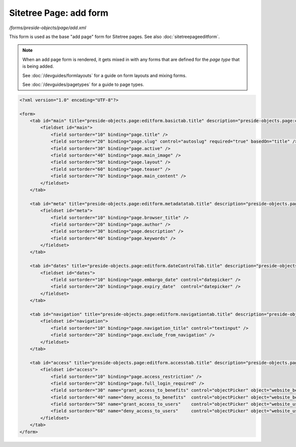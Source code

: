 Sitetree Page: add form
=======================

*/forms/preside-objects/page/add.xml*

This form is used as the base "add page" form for Sitetree pages. See also :doc:`sitetreepageeditform`.

.. note::

	When an add page form is rendered, it gets mixed in with any forms that are defined for the
	*page type* that is being added.

	See :doc:`/devguides/formlayouts` for a guide on form layouts and mixing forms.

	See :doc:`/devguides/pagetypes` for a guide to page types.

.. code-block:: xml

    <?xml version="1.0" encoding="UTF-8"?>

    <form>
        <tab id="main" title="preside-objects.page:editform.basictab.title" description="preside-objects.page:editform.basictab.description">
            <fieldset id="main">
                <field sortorder="10" binding="page.title" />
                <field sortorder="20" binding="page.slug" control="autoslug" required="true" basedOn="title" />
                <field sortorder="30" binding="page.active" />
                <field sortorder="40" binding="page.main_image" />
                <field sortorder="50" binding="page.layout" />
                <field sortorder="60" binding="page.teaser" />
                <field sortorder="70" binding="page.main_content" />
            </fieldset>
        </tab>

        <tab id="meta" title="preside-objects.page:editform.metadatatab.title" description="preside-objects.page:editform.metadatatab.description">
            <fieldset id="meta">
                <field sortorder="10" binding="page.browser_title" />
                <field sortorder="20" binding="page.author" />
                <field sortorder="30" binding="page.description" />
                <field sortorder="40" binding="page.keywords" />
            </fieldset>
        </tab>

        <tab id="dates" title="preside-objects.page:editform.dateControlTab.title" description="preside-objects.page:editform.dateControlTab.description">
            <fieldset id="dates">
                <field sortorder="10" binding="page.embargo_date" control="datepicker" />
                <field sortorder="20" binding="page.expiry_date"  control="datepicker" />
            </fieldset>
        </tab>

        <tab id="navigation" title="preside-objects.page:editform.navigationtab.title" description="preside-objects.page:editform.navigationtab.description">
            <fieldset id="navigation">
                <field sortorder="10" binding="page.navigation_title" control="textinput" />
                <field sortorder="20" binding="page.exclude_from_navigation" />
            </fieldset>
        </tab>

        <tab id="access" title="preside-objects.page:editform.accesstab.title" description="preside-objects.page:editform.accesstab.description">
            <fieldset id="access">
                <field sortorder="10" binding="page.access_restriction" />
                <field sortorder="20" binding="page.full_login_required" />
                <field sortorder="30" name="grant_access_to_benefits" control="objectPicker" object="website_benefit" multiple="true" required="false" label="preside-objects.page:field.grant_access_to_benefits.title" help="preside-objects.page:field.grant_access_to_benefits.help" />
                <field sortorder="40" name="deny_access_to_benefits"  control="objectPicker" object="website_benefit" multiple="true" required="false" label="preside-objects.page:field.deny_access_to_benefits.title"  help="preside-objects.page:field.deny_access_to_benefits.help"  />
                <field sortorder="50" name="grant_access_to_users"    control="objectPicker" object="website_user"    multiple="true" required="false" label="preside-objects.page:field.grant_access_to_users.title"    help="preside-objects.page:field.grant_access_to_users.help"    />
                <field sortorder="60" name="deny_access_to_users"     control="objectPicker" object="website_user"    multiple="true" required="false" label="preside-objects.page:field.deny_access_to_users.title"     help="preside-objects.page:field.deny_access_to_users.help"     />
            </fieldset>
        </tab>
    </form>


